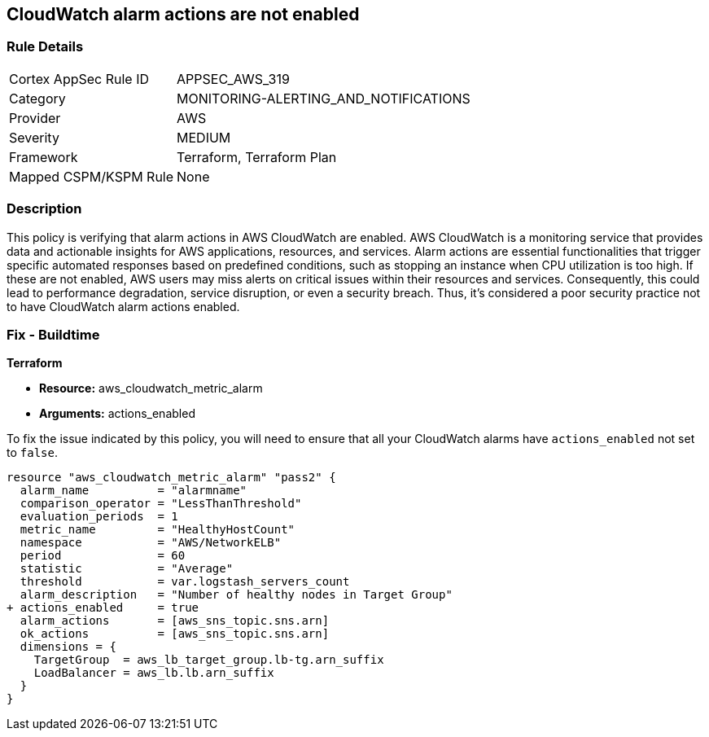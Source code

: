 
== CloudWatch alarm actions are not enabled

=== Rule Details

[cols="1,3"]
|===
|Cortex AppSec Rule ID |APPSEC_AWS_319
|Category |MONITORING-ALERTING_AND_NOTIFICATIONS
|Provider |AWS
|Severity |MEDIUM
|Framework |Terraform, Terraform Plan
|Mapped CSPM/KSPM Rule |None
|===


=== Description

This policy is verifying that alarm actions in AWS CloudWatch are enabled. AWS CloudWatch is a monitoring service that provides data and actionable insights for AWS applications, resources, and services. Alarm actions are essential functionalities that trigger specific automated responses based on predefined conditions, such as stopping an instance when CPU utilization is too high. If these are not enabled, AWS users may miss alerts on critical issues within their resources and services. Consequently, this could lead to performance degradation, service disruption, or even a security breach. Thus, it's considered a poor security practice not to have CloudWatch alarm actions enabled.

=== Fix - Buildtime

*Terraform*

* *Resource:* aws_cloudwatch_metric_alarm
* *Arguments:* actions_enabled

To fix the issue indicated by this policy, you will need to ensure that all your CloudWatch alarms have `actions_enabled` not set to `false`.

[source,go]
----
resource "aws_cloudwatch_metric_alarm" "pass2" {
  alarm_name          = "alarmname"
  comparison_operator = "LessThanThreshold"
  evaluation_periods  = 1
  metric_name         = "HealthyHostCount"
  namespace           = "AWS/NetworkELB"
  period              = 60
  statistic           = "Average"
  threshold           = var.logstash_servers_count
  alarm_description   = "Number of healthy nodes in Target Group"
+ actions_enabled     = true
  alarm_actions       = [aws_sns_topic.sns.arn]
  ok_actions          = [aws_sns_topic.sns.arn]
  dimensions = {
    TargetGroup  = aws_lb_target_group.lb-tg.arn_suffix
    LoadBalancer = aws_lb.lb.arn_suffix
  }
}
----

